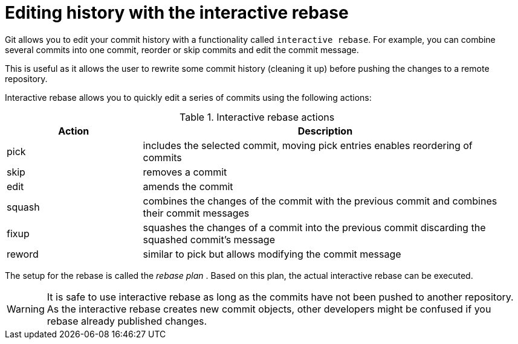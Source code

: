 [[interactive_rebase]]
= Editing history with the interactive rebase

(((git rebase)))
(((rebase plan)))
(((Interactive rebase)))

Git allows you to edit your commit history with  a functionality called `interactive rebase`. 
For example, you can combine several commits into one commit, reorder or skip commits and edit the commit message.

This is useful as it allows the user to rewrite some commit history
(cleaning it up) before pushing the changes to a remote repository.

Interactive rebase allows you to quickly edit a series of commits using
the following actions:

.Interactive rebase actions
[width="97%",cols="<27%,<73%",options="header",]
|=======================================================================
|Action |Description
|pick |includes the selected commit, moving pick entries enables
reordering of commits

|skip |removes a commit

|edit |amends the commit

|squash |combines the changes of the commit with the previous commit and
combines their commit messages

|fixup |squashes the changes of a commit into the previous commit
discarding the squashed commit's message

|reword |similar to pick but allows modifying the commit message
|=======================================================================

The setup for the rebase is called the _rebase plan_ . Based on this
plan, the actual interactive rebase can be executed.

[WARNING]
====
It is safe to use interactive rebase as long as the commits have not
been pushed to another repository. As the interactive rebase creates new
commit objects, other developers might be confused if you rebase already
published changes.
====
